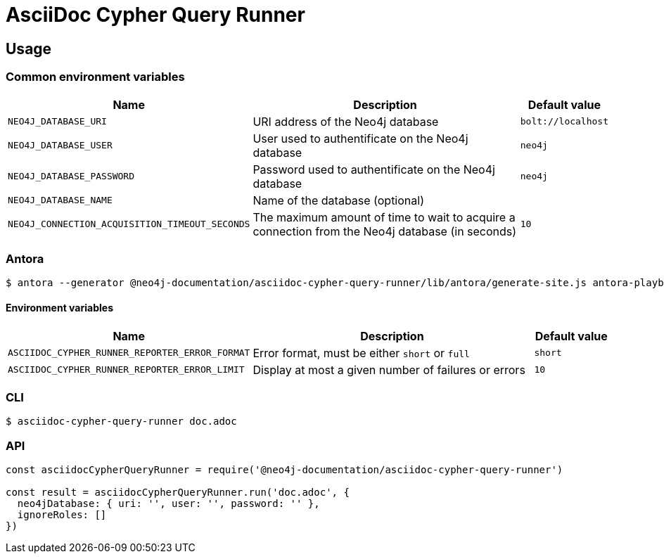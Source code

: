 = AsciiDoc Cypher Query Runner

== Usage

=== Common environment variables

[cols="2m,4a,1m",opts="header"]
|====
|Name
|Description
|Default value

|NEO4J_DATABASE_URI
|URI address of the Neo4j database
|bolt://localhost

|NEO4J_DATABASE_USER
|User used to authentificate on the Neo4j database
|neo4j

|NEO4J_DATABASE_PASSWORD
|Password used to authentificate on the Neo4j database
|neo4j

|NEO4J_DATABASE_NAME
|Name of the database (optional)
|

|NEO4J_CONNECTION_ACQUISITION_TIMEOUT_SECONDS
|The maximum amount of time to wait to acquire a connection from the Neo4j database (in seconds)
|10

|====

=== Antora

 $ antora --generator @neo4j-documentation/asciidoc-cypher-query-runner/lib/antora/generate-site.js antora-playbook.yml

==== Environment variables

[cols="2m,4a,1m",opts="header"]
|====
|Name
|Description
|Default value

|ASCIIDOC_CYPHER_RUNNER_REPORTER_ERROR_FORMAT
|Error format, must be either `short` or `full`
|short

|ASCIIDOC_CYPHER_RUNNER_REPORTER_ERROR_LIMIT
|Display at most a given number of failures or errors
|10

|====

=== CLI

 $ asciidoc-cypher-query-runner doc.adoc

=== API

[,js]
----
const asciidocCypherQueryRunner = require('@neo4j-documentation/asciidoc-cypher-query-runner')

const result = asciidocCypherQueryRunner.run('doc.adoc', {
  neo4jDatabase: { uri: '', user: '', password: '' },
  ignoreRoles: []
})
----
